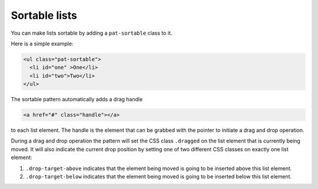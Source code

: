 Sortable lists
==============

You can make lists sortable by adding a ``pat-sortable`` class to it.

Here is a simple example:

.. code-block:: html

   <ul class="pat-sortable">
     <li id="one" >One</li>
     <li id="two">Two</li>
   </ul>

The sortable pattern automatically adds a drag handle

.. code-block:: html

   <a href="#" class="handle"></a>

to each list element. The handle is the element that can be grabbed with the
pointer to initiate a drag and drop operation.

During a drag and drop operation the pattern will set the CSS class 
``.dragged`` on the list element that is currently being moved. It will also
indicate the current drop position by setting one of two different CSS classes
on exactly one list element:

1. ``.drop-target-above`` indicates that the element being moved is going to
   be inserted above this list element.
2. ``.drop-target-below`` indicates that the element being moved is going to
   be inserted below this list element.


